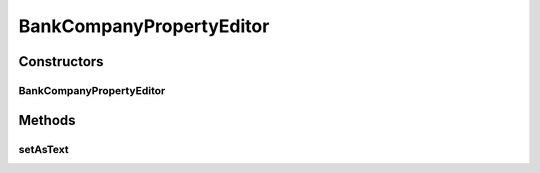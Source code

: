 .. java:import:: java.beans PropertyEditorSupport

.. java:import:: com.ncr ATMMonitoring.service.BankCompanyService

BankCompanyPropertyEditor
=========================

.. java:package:: com.ncr.ATMMonitoring.controller.propertyeditor
   :noindex:

.. java:type:: public class BankCompanyPropertyEditor extends PropertyEditorSupport

   The Class BankCompanyPropertyEditor. Custom PropertyEditor for Bank Company input values (Bank Company id as an integer).

   :author: Jorge López Fernández (lopez.fernandez.jorge@gmail.com)

Constructors
------------
BankCompanyPropertyEditor
^^^^^^^^^^^^^^^^^^^^^^^^^

.. java:constructor:: public BankCompanyPropertyEditor(BankCompanyService bankCompanyService)
   :outertype: BankCompanyPropertyEditor

   Instantiates a new bank company property editor.

   :param bankCompanyService: the bank company service

Methods
-------
setAsText
^^^^^^^^^

.. java:method:: @Override public void setAsText(String name)
   :outertype: BankCompanyPropertyEditor

